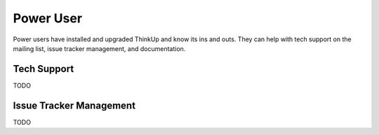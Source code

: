 Power User
==========

Power users have installed and upgraded ThinkUp and know its ins and outs. They can help with tech support on the
mailing list, issue tracker management, and documentation.

Tech Support
------------

TODO

Issue Tracker Management
------------------------

TODO